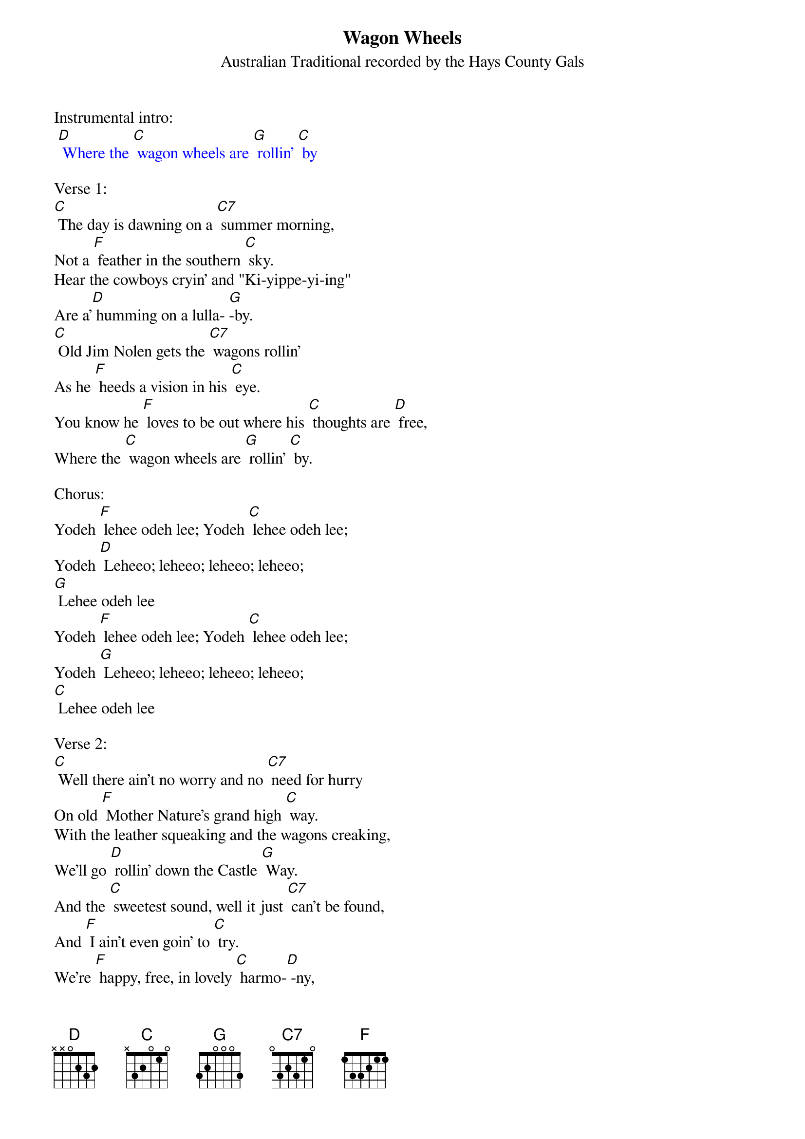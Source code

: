 {t:Wagon Wheels}
{st: Australian Traditional recorded by the Hays County Gals}

Instrumental intro:
{textcolour: blue}
 [D] Where the [C] wagon wheels are [G] rollin' [C] by
{textcolour}

Verse 1:
[C] The day is dawning on a [C7] summer morning,
Not a [F] feather in the southern [C] sky.
Hear the cowboys cryin' and "Ki-yippe-yi-ing"
Are a'[D] humming on a lulla- [G]-by.
[C] Old Jim Nolen gets the [C7] wagons rollin'
As he [F] heeds a vision in his [C] eye.
You know he [F] loves to be out where his [C] thoughts are [D] free,
Where the [C] wagon wheels are [G] rollin' [C] by.

Chorus:
Yodeh [F] lehee odeh lee; Yodeh [C] lehee odeh lee;
Yodeh [D] Leheeo; leheeo; leheeo; leheeo;
[G] Lehee odeh lee
Yodeh [F] lehee odeh lee; Yodeh [C] lehee odeh lee;
Yodeh [G] Leheeo; leheeo; leheeo; leheeo;
[C] Lehee odeh lee

Verse 2:
[C] Well there ain't no worry and no [C7] need for hurry
On old [F] Mother Nature's grand high [C] way.
With the leather squeaking and the wagons creaking,
We'll go [D] rollin' down the Castle [G] Way.
And the [C] sweetest sound, well it just [C7] can't be found,
And [F] I ain't even goin' to [C] try.
We're [F] happy, free, in lovely [C] harmo-[D] -ny,
Where the [C] wagon wheels are [G] rollin' [C] by.

Chorus:
Yodeh [F] lehee odeh lee; Yodeh [C] lehee odeh lee;
Yodeh [D] Leheeo; leheeo; leheeo; leheeo;
[G] Lehee odeh lee
Yodeh [F] lehee odeh lee; Yodeh [C] lehee odeh lee;
Yodeh [G] Leheeo; leheeo; leheeo; leheeo;
[C] Lehee odeh lee

Verse 3:
[C] The horse is draggin' on a [C7] covered wagon;
Makes the [F] grandest sight you've ever [C] seen.
The boys would sooner ride a prairie schooner
Than a [D] million dollar limou- [G] -sine.
And when the [C] day is over by old [C7] Rockinover,
Boy, don't [F] ever let the campfire [C] die.
'Cause with their [F] old guitars they'll sere- [C] -nade the [D] stars,
Where the [C] wagon wheels are [G] rollin' [C] by.

Chorus:
Yodeh [F] lehee odeh lee; Yodeh [C] lehee odeh lee;
Yodeh [D] Leheeo; leheeo; leheeo; leheeo;
[G] Lehee odeh lee
Yodeh [F] lehee odeh lee; Yodeh [C] lehee odeh lee;
Yodeh [G] Leheeo; leheeo; leheeo; leheeo;
[C] Lehee odeh lee

Instrumental outro:
{textcolour: blue}
 [G] Leheeo; leheeo; leheeo; leheeo;
 [C] Lehee odeh lee
{textcolour}
